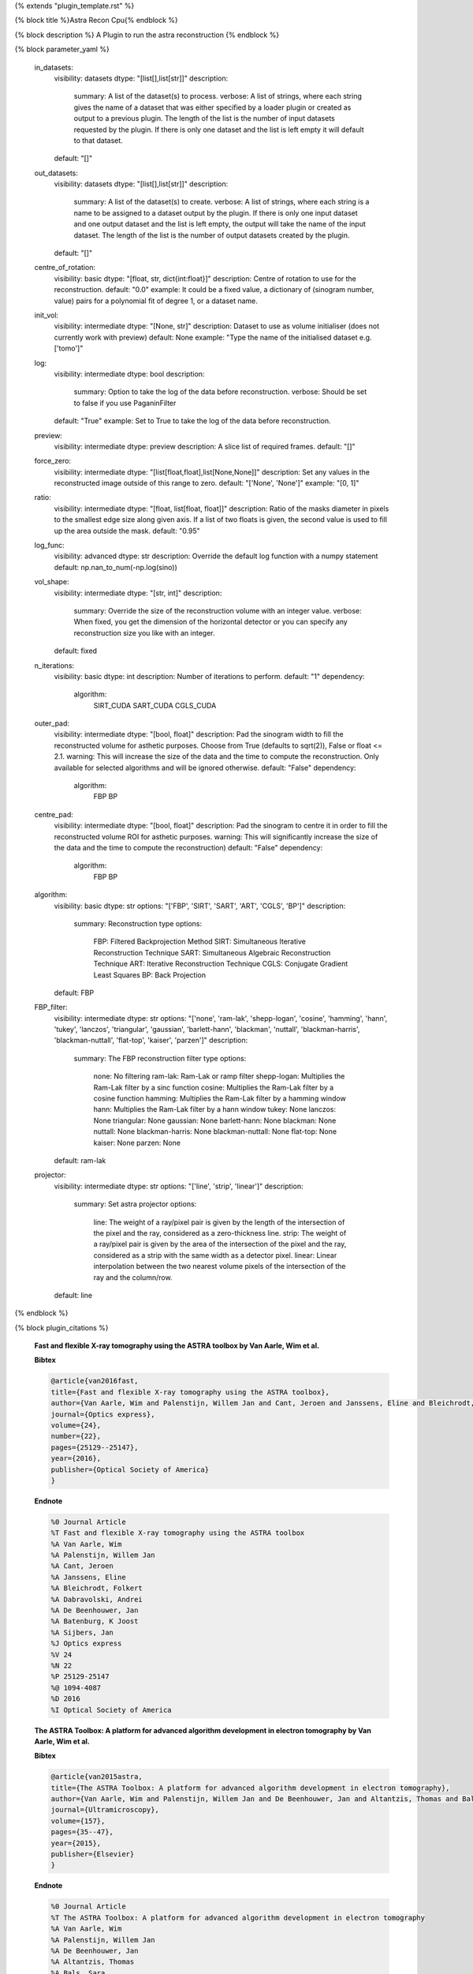 {% extends "plugin_template.rst" %}

{% block title %}Astra Recon Cpu{% endblock %}

{% block description %}
A Plugin to run the astra reconstruction 
{% endblock %}

{% block parameter_yaml %}

        in_datasets:
            visibility: datasets
            dtype: "[list[],list[str]]"
            description: 
                summary: A list of the dataset(s) to process.
                verbose: A list of strings, where each string gives the name of a dataset that was either specified by a loader plugin or created as output to a previous plugin.  The length of the list is the number of input datasets requested by the plugin.  If there is only one dataset and the list is left empty it will default to that dataset.
            default: "[]"
        
        out_datasets:
            visibility: datasets
            dtype: "[list[],list[str]]"
            description: 
                summary: A list of the dataset(s) to create.
                verbose: A list of strings, where each string is a name to be assigned to a dataset output by the plugin. If there is only one input dataset and one output dataset and the list is left empty, the output will take the name of the input dataset. The length of the list is the number of output datasets created by the plugin.
            default: "[]"
        
        centre_of_rotation:
            visibility: basic
            dtype: "[float, str, dict{int:float}]"
            description: Centre of rotation to use for the reconstruction.
            default: "0.0"
            example: It could be a fixed value, a dictionary of (sinogram number, value) pairs for a polynomial fit of degree 1, or a dataset name.
        
        init_vol:
            visibility: intermediate
            dtype: "[None, str]"
            description: Dataset to use as volume initialiser (does not currently work with preview)
            default: None
            example: "Type the name of the initialised dataset e.g. ['tomo']"
        
        log:
            visibility: intermediate
            dtype: bool
            description: 
                summary: Option to take the log of the data before reconstruction.
                verbose: Should be set to false if you use PaganinFilter
            default: "True"
            example: Set to True to take the log of the data before reconstruction.
        
        preview:
            visibility: intermediate
            dtype: preview
            description: A slice list of required frames.
            default: "[]"
        
        force_zero:
            visibility: intermediate
            dtype: "[list[float,float],list[None,None]]"
            description: Set any values in the reconstructed image outside of this range to zero.
            default: "['None', 'None']"
            example: "[0, 1]"
        
        ratio:
            visibility: intermediate
            dtype: "[float, list[float, float]]"
            description: Ratio of the masks diameter in pixels to the smallest edge size along given axis. If a list of two floats is given, the second value is used to fill up the area outside the mask.
            default: "0.95"
        
        log_func:
            visibility: advanced
            dtype: str
            description: Override the default log function with a numpy statement
            default: np.nan_to_num(-np.log(sino))
        
        vol_shape:
            visibility: intermediate
            dtype: "[str, int]"
            description: 
                summary: Override the size of the reconstruction volume with an integer value.
                verbose: When fixed, you get the dimension of the horizontal detector or you can specify any reconstruction size you like with an integer.
            default: fixed
        
        n_iterations:
            visibility: basic
            dtype: int
            description: Number of iterations to perform.
            default: "1"
            dependency: 
                algorithm: 
                    SIRT_CUDA
                    SART_CUDA
                    CGLS_CUDA
        
        outer_pad:
            visibility: intermediate
            dtype: "[bool, float]"
            description: Pad the sinogram width to fill the reconstructed volume for asthetic purposes. Choose from True (defaults to sqrt(2)), False or float <= 2.1.
            warning: This will increase the size of the data and the time to compute the reconstruction. Only available for selected algorithms and will be ignored otherwise.
            default: "False"
            dependency: 
                algorithm: 
                    FBP
                    BP
        
        centre_pad:
            visibility: intermediate
            dtype: "[bool, float]"
            description: Pad the sinogram to centre it in order to fill the reconstructed volume ROI for asthetic purposes.
            warning: This will significantly increase the size of the data and the time to compute the reconstruction)
            default: "False"
            dependency: 
                algorithm: 
                    FBP
                    BP
        
        algorithm:
            visibility: basic
            dtype: str
            options: "['FBP', 'SIRT', 'SART', 'ART', 'CGLS', 'BP']"
            description: 
                summary: Reconstruction type
                options: 
                    FBP: Filtered Backprojection Method
                    SIRT: Simultaneous Iterative Reconstruction Technique
                    SART: Simultaneous Algebraic Reconstruction Technique
                    ART: Iterative Reconstruction Technique
                    CGLS: Conjugate Gradient Least Squares
                    BP: Back Projection
            default: FBP
        
        FBP_filter:
            visibility: intermediate
            dtype: str
            options: "['none', 'ram-lak', 'shepp-logan', 'cosine', 'hamming', 'hann', 'tukey', 'lanczos', 'triangular', 'gaussian', 'barlett-hann', 'blackman', 'nuttall', 'blackman-harris', 'blackman-nuttall', 'flat-top', 'kaiser', 'parzen']"
            description: 
                summary: The FBP reconstruction filter type
                options: 
                    none: No filtering
                    ram-lak: Ram-Lak or ramp filter
                    shepp-logan: Multiplies the Ram-Lak filter by a sinc function
                    cosine: Multiplies the Ram-Lak filter by a cosine function
                    hamming: Multiplies the Ram-Lak filter by a hamming window
                    hann: Multiplies the Ram-Lak filter by a hann window
                    tukey: None
                    lanczos: None
                    triangular: None
                    gaussian: None
                    barlett-hann: None
                    blackman: None
                    nuttall: None
                    blackman-harris: None
                    blackman-nuttall: None
                    flat-top: None
                    kaiser: None
                    parzen: None
            default: ram-lak
        
        projector:
            visibility: intermediate
            dtype: str
            options: "['line', 'strip', 'linear']"
            description: 
                summary: Set astra projector
                options: 
                    line: The weight of a ray/pixel pair is given by the length of the intersection of the pixel and the ray, considered as a zero-thickness line.
                    strip: The weight of a ray/pixel pair is given by the area of the intersection of the pixel and the ray, considered as a strip with the same width as a detector pixel.
                    linear: Linear interpolation between the two nearest volume pixels of the intersection of the ray and the column/row.
            default: line
        
{% endblock %}

{% block plugin_citations %}
        
        **Fast and flexible X-ray tomography using the ASTRA toolbox by Van Aarle, Wim et al.**
        
        **Bibtex**
        
        .. code-block:: none
        
            @article{van2016fast,
            title={Fast and flexible X-ray tomography using the ASTRA toolbox},
            author={Van Aarle, Wim and Palenstijn, Willem Jan and Cant, Jeroen and Janssens, Eline and Bleichrodt, Folkert and Dabravolski, Andrei and De Beenhouwer, Jan and Batenburg, K Joost and Sijbers, Jan},
            journal={Optics express},
            volume={24},
            number={22},
            pages={25129--25147},
            year={2016},
            publisher={Optical Society of America}
            }
            
        
        **Endnote**
        
        .. code-block:: none
        
            %0 Journal Article
            %T Fast and flexible X-ray tomography using the ASTRA toolbox
            %A Van Aarle, Wim
            %A Palenstijn, Willem Jan
            %A Cant, Jeroen
            %A Janssens, Eline
            %A Bleichrodt, Folkert
            %A Dabravolski, Andrei
            %A De Beenhouwer, Jan
            %A Batenburg, K Joost
            %A Sijbers, Jan
            %J Optics express
            %V 24
            %N 22
            %P 25129-25147
            %@ 1094-4087
            %D 2016
            %I Optical Society of America
            
        
        
        **The ASTRA Toolbox: A platform for advanced algorithm development in electron tomography by Van Aarle, Wim et al.**
        
        **Bibtex**
        
        .. code-block:: none
        
            @article{van2015astra,
            title={The ASTRA Toolbox: A platform for advanced algorithm development in electron tomography},
            author={Van Aarle, Wim and Palenstijn, Willem Jan and De Beenhouwer, Jan and Altantzis, Thomas and Bals, Sara and Batenburg, K Joost and Sijbers, Jan},
            journal={Ultramicroscopy},
            volume={157},
            pages={35--47},
            year={2015},
            publisher={Elsevier}
            }
            
        
        **Endnote**
        
        .. code-block:: none
        
            %0 Journal Article
            %T The ASTRA Toolbox: A platform for advanced algorithm development in electron tomography
            %A Van Aarle, Wim
            %A Palenstijn, Willem Jan
            %A De Beenhouwer, Jan
            %A Altantzis, Thomas
            %A Bals, Sara
            %A Batenburg, K Joost
            %A Sijbers, Jan
            %J Ultramicroscopy
            %V 157
            %P 35-47
            %@ 0304-3991
            %D 2015
            %I Elsevier
            
        
        
{% endblock %}

{% block plugin_file %}../../../../plugin_api/plugins.reconstructions.astra_recons.astra_recon_cpu.rst{% endblock %}
